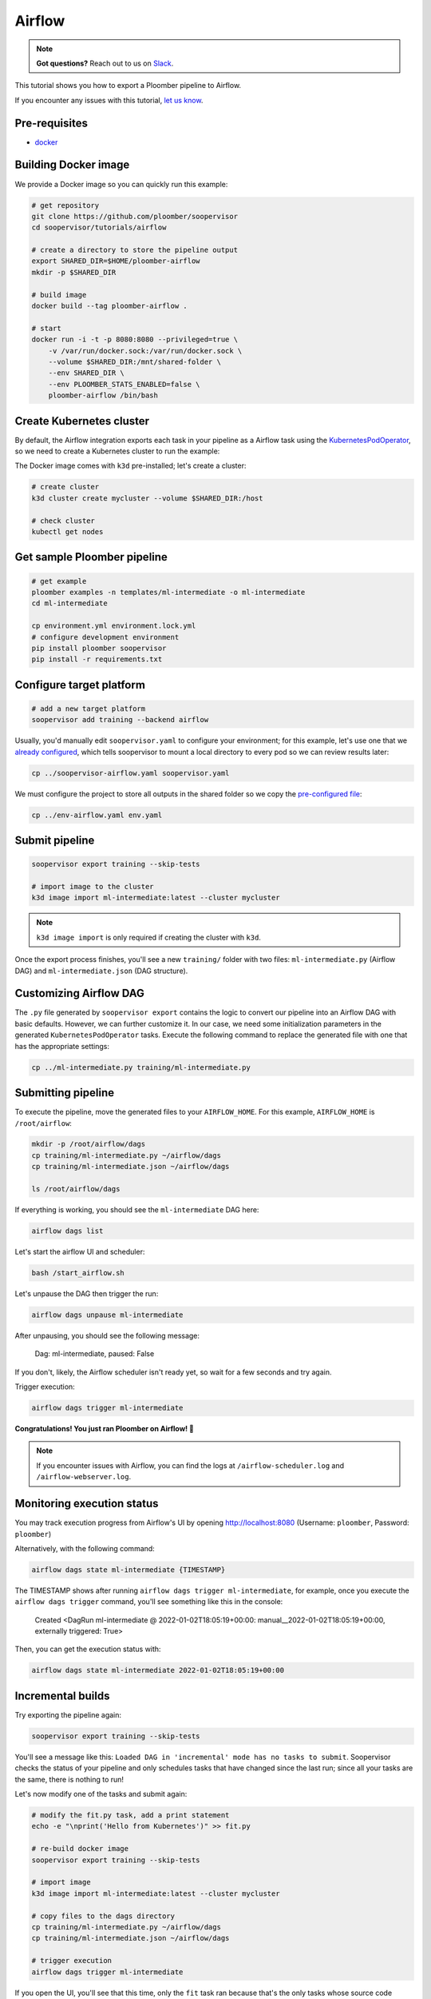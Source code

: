 Airflow
=======

.. note:: **Got questions?** Reach out to us on `Slack <https://ploomber.io/community/>`_.

This tutorial shows you how to export a Ploomber pipeline to Airflow.

If you encounter any issues with this
tutorial, `let us know <https://github.com/ploomber/soopervisor/issues/new?title=Airflow%20tutorial%20problem>`_.

Pre-requisites
--------------

* `docker <https://docs.docker.com/get-docker/>`_


Building Docker image
---------------------

We provide a Docker image so you can quickly run this example:

.. code-block:: bash

    # get repository
    git clone https://github.com/ploomber/soopervisor
    cd soopervisor/tutorials/airflow

    # create a directory to store the pipeline output
    export SHARED_DIR=$HOME/ploomber-airflow
    mkdir -p $SHARED_DIR

    # build image
    docker build --tag ploomber-airflow .

    # start
    docker run -i -t -p 8080:8080 --privileged=true \
        -v /var/run/docker.sock:/var/run/docker.sock \
        --volume $SHARED_DIR:/mnt/shared-folder \
        --env SHARED_DIR \
        --env PLOOMBER_STATS_ENABLED=false \
        ploomber-airflow /bin/bash


Create Kubernetes cluster
-------------------------

By default, the Airflow integration exports each task in your pipeline as a
Airflow task using the `KubernetesPodOperator <https://airflow.apache.org/docs/apache-airflow-providers-cncf-kubernetes/stable/operators.html>`_,
so we need to create a Kubernetes cluster to run the example:

The Docker image comes with ``k3d`` pre-installed; let's create a cluster:

.. code-block:: bash

    # create cluster
    k3d cluster create mycluster --volume $SHARED_DIR:/host

    # check cluster
    kubectl get nodes


Get sample Ploomber pipeline
-----------------------------

.. code-block:: bash

    # get example
    ploomber examples -n templates/ml-intermediate -o ml-intermediate
    cd ml-intermediate

    cp environment.yml environment.lock.yml
    # configure development environment
    pip install ploomber soopervisor
    pip install -r requirements.txt


Configure target platform
-------------------------

.. code-block:: bash

    # add a new target platform
    soopervisor add training --backend airflow

Usually, you'd manually edit ``soopervisor.yaml`` to configure your
environment; for this example, let's use one that we
`already configured <https://github.com/ploomber/soopervisor/blob/master/tutorials/airflow/soopervisor-airflow.yaml>`_,
which tells soopervisor to mount a local directory to every pod so we can review results later:

.. code-block:: bash

    cp ../soopervisor-airflow.yaml soopervisor.yaml


We must configure the project to store all outputs in the shared folder so we
copy the `pre-configured file <https://github.com/ploomber/soopervisor/blob/master/tutorials/airflow/env-airflow.yaml>`_:

.. code-block:: bash

    cp ../env-airflow.yaml env.yaml


Submit pipeline
---------------
    
.. code-block:: bash

    soopervisor export training --skip-tests

    # import image to the cluster
    k3d image import ml-intermediate:latest --cluster mycluster

.. note::

    ``k3d image import`` is only required if creating the cluster with ``k3d``.

Once the export process finishes, you'll see a new ``training/`` folder with
two files: ``ml-intermediate.py`` (Airflow DAG) and
``ml-intermediate.json`` (DAG structure).

Customizing Airflow DAG
-----------------------

The  ``.py`` file generated by ``soopervisor export`` contains the logic to
convert our pipeline into an Airflow DAG with basic defaults. However, we
can further customize it. In our case, we need some initialization
parameters in the generated ``KubernetesPodOperator`` tasks. Execute the
following command to replace the generated file with one that has the
appropriate settings:

.. code-block:: bash

    cp ../ml-intermediate.py training/ml-intermediate.py


Submitting pipeline
-------------------

To execute the pipeline, move the generated files to your ``AIRFLOW_HOME``.
For this example, ``AIRFLOW_HOME`` is ``/root/airflow``:

.. code-block:: bash

    mkdir -p /root/airflow/dags
    cp training/ml-intermediate.py ~/airflow/dags
    cp training/ml-intermediate.json ~/airflow/dags

    ls /root/airflow/dags


If everything is working, you should see the ``ml-intermediate`` DAG here:

.. code-block:: sh

    airflow dags list


Let's start the airflow UI and scheduler:

.. NOTE: we're starting airflow until this point because if we start it
.. at the beginning and then add the DAG, Airflow won't pick it up
.. code-block:: bash

    bash /start_airflow.sh

Let's unpause the DAG then trigger the run:

.. code-block:: sh

    airflow dags unpause ml-intermediate


After unpausing, you should see the following message:

    Dag: ml-intermediate, paused: False


If you don't, likely, the Airflow scheduler isn't ready yet, so
wait for a few seconds and try again.

Trigger execution:

.. code-block:: sh

    airflow dags trigger ml-intermediate


**Congratulations! You just ran Ploomber on Airflow! 🎉**

.. note::

    If you encounter issues with Airflow, you can find the logs at
    ``/airflow-scheduler.log`` and ``/airflow-webserver.log``.


Monitoring execution status
---------------------------

You may track execution progress from Airflow's UI by opening
http://localhost:8080 (Username: ``ploomber``, Password: ``ploomber``)


Alternatively, with the following command:

.. skip-next
.. code-block:: sh

    airflow dags state ml-intermediate {TIMESTAMP}


The TIMESTAMP shows after running ``airflow dags trigger ml-intermediate``,
for example, once you execute the ``airflow dags trigger`` command, you'll see
something like this in the console:

    Created <DagRun ml-intermediate @ 2022-01-02T18:05:19+00:00: manual__2022-01-02T18:05:19+00:00, externally triggered: True>


Then, you can get the execution status with:

.. skip-next
.. code-block:: sh

    airflow dags state ml-intermediate 2022-01-02T18:05:19+00:00


Incremental builds
------------------

Try exporting the pipeline again:

.. code-block:: bash

    soopervisor export training --skip-tests


You'll see a message like this: ``Loaded DAG in 'incremental' mode has no tasks to submit``.
Soopervisor checks the status of your pipeline and only schedules tasks that have changed
since the last run; since all your tasks are the same, there is nothing to run!

Let's now modify one of the tasks and submit again:

.. code-block:: bash

    # modify the fit.py task, add a print statement
    echo -e "\nprint('Hello from Kubernetes')" >> fit.py

    # re-build docker image
    soopervisor export training --skip-tests

    # import image
    k3d image import ml-intermediate:latest --cluster mycluster

    # copy files to the dags directory
    cp training/ml-intermediate.py ~/airflow/dags
    cp training/ml-intermediate.json ~/airflow/dags

    # trigger execution
    airflow dags trigger ml-intermediate

If you open the UI, you'll see that this time, only the ``fit`` task ran because
that's the only tasks whose source code change; we call this incremental
builds, and they're a great feature for quickly running experiments in your
pipeline such as changing model hyperparameters or adding new pre-processing
methods; it saves a lot of time since you don't have to execute the entire
pipeline every time.


Clean up
--------

To delete the cluster:

.. code-block:: bash

    k3d cluster delete mycluster


Using the DockerOperator
------------------------

If you prefer so, you may switch ``KubernetesPodOperator`` for
``DockerOperator``. Simply edit the generated ``.py`` file:

.. code-block:: python

    # ...
    # ...

    from airflow.providers.docker.operators.docker import DockerOperator

    # ...
    # ...

    for task in spec['tasks']:
        DockerOperator(image=spec['image'],
                       command=task['command'],
                       dag=dag,
                       task_id=task['name'],
                       # other arguments you may want...
                       )


.. attention::

    Due to a
    `bug in the DockerOperator <https://github.com/apache/airflow/issues/13487>`_,
    we must set ``enable_xcom_pickling = True`` in ``airflow.cfg`` file. By
    default, this file is located at ``~/airflow/airflow.cfg``.